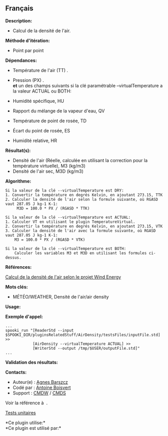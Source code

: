 ** Français















*Description:*

- Calcul de la densité de l'air.

*Méthode d'itération:*

- Point par point

*Dépendances:*

- Température de l'air (TT) .

- Pression (PX) .\\

  *et* un des champs suivants si la clé paramétrable
  --virtualTemperature a la valeur ACTUAL ou BOTH:

- Humidité spécifique, HU

- Rapport du mélange de la vapeur d'eau, QV

- Température de point de rosée, TD

- Écart du point de rosée, ES

- Humidité relative, HR

*Résultat(s):*

- Densité de l'air (Réelle, calculée en utilisant la correction pour la
  température virtuelle), M3 (kg/m3)
- Densité de l'air sec, M3D (kg/m3)

*Algorithme:*

#+begin_example
      Si la valeur de la clé --virtualTemperature est DRY:
      1. Convertir la température en degrés Kelvin, en ajoutant 273.15, TTK
      2. Calculer la densité de l'air selon la formule suivante, où RGASD vaut 287.05 J kg-1 K-1:
           M3D = 100.0 * PX / (RGASD * TTK)

      Si la valeur de la clé --virtualTemparature est ACTUAL:
      1. Calculer VT en utilisant le plugin TemperatureVirtual.
      2. Convertir la température en degrés Kelvin, en ajoutant 273.15, VTK
      3. Calculer la densité de l'air avec la formule suivante, où RGASD vaut 287.05 J kg-1 K-1:
          M3 = 100.0 * PX / (RGASD * VTK)

      Si la valeur de la clé --virtualTemperature est BOTH:
          Calculer les variables M3 et M3D en utilisant les formules ci-dessus.
#+end_example

*Références:*

[[https://wiki.cmc.ec.gc.ca/wiki/Wind_energy_and_icing_forecasting_version3#Computing_M3_.28air_density_.7C_Densit.C3.A9_de_l.27air.29][Calcul
de la densité de l'air selon le projet Wind Energy]]

*Mots clés:*

- MÉTÉO/WEATHER, Densité de l'air/air density

*Usage:*

*Exemple d'appel:* 

#+begin_example
      ...
      spooki_run "[ReaderStd --input $SPOOKI_DIR/pluginsRelatedStuff/AirDensity/testsFiles/inputFile.std] >>
                  [AirDensity --virtualTemperature ACTUAL] >>
                  [WriterStd --output /tmp/$USER/outputFile.std]"
      ...
#+end_example

*Validation des résultats:*

*Contacts:*

- Auteur(e) : [[https://wiki.cmc.ec.gc.ca/wiki/Agn%C3%A8s_Barszcz][Agnes
  Barszcz]]
- Codé par : [[https://wiki.cmc.ec.gc.ca/wiki/User:Boisvertan][Antoine
  Boisvert]]
- Support : [[https://wiki.cmc.ec.gc.ca/wiki/CMDW][CMDW]] /
  [[https://wiki.cmc.ec.gc.ca/wiki/CMDS][CMDS]]

Voir la référence à  .

[[file:AirDensity_8cpp.html][Tests unitaires]]



*Ce plugin utilise:*\\

*Ce plugin est utilisé par:*\\



  

